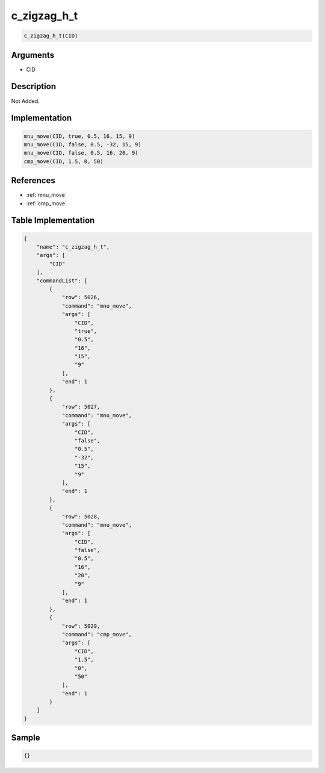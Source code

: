 .. _c_zigzag_h_t:

c_zigzag_h_t
========================

.. code-block:: text

	c_zigzag_h_t(CID)


Arguments
------------

* CID

Description
-------------

Not Added.

Implementation
-------------

.. code-block:: python

	mnu_move(CID, true, 0.5, 16, 15, 9)
	mnu_move(CID, false, 0.5, -32, 15, 9)
	mnu_move(CID, false, 0.5, 16, 20, 9)
	cmp_move(CID, 1.5, 0, 50)

References
-------------
* :ref:`mnu_move`
* :ref:`cmp_move`

Table Implementation
-------------

.. code-block:: json

	{
	    "name": "c_zigzag_h_t",
	    "args": [
	        "CID"
	    ],
	    "commandList": [
	        {
	            "row": 5026,
	            "command": "mnu_move",
	            "args": [
	                "CID",
	                "true",
	                "0.5",
	                "16",
	                "15",
	                "9"
	            ],
	            "end": 1
	        },
	        {
	            "row": 5027,
	            "command": "mnu_move",
	            "args": [
	                "CID",
	                "false",
	                "0.5",
	                "-32",
	                "15",
	                "9"
	            ],
	            "end": 1
	        },
	        {
	            "row": 5028,
	            "command": "mnu_move",
	            "args": [
	                "CID",
	                "false",
	                "0.5",
	                "16",
	                "20",
	                "9"
	            ],
	            "end": 1
	        },
	        {
	            "row": 5029,
	            "command": "cmp_move",
	            "args": [
	                "CID",
	                "1.5",
	                "0",
	                "50"
	            ],
	            "end": 1
	        }
	    ]
	}

Sample
-------------

.. code-block:: json

	{}
